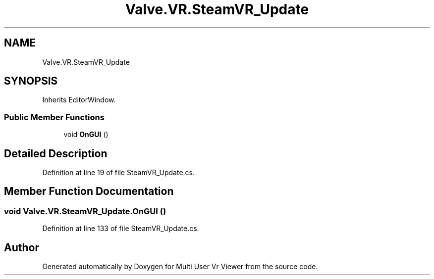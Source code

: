 .TH "Valve.VR.SteamVR_Update" 3 "Sat Jul 20 2019" "Version https://github.com/Saurabhbagh/Multi-User-VR-Viewer--10th-July/" "Multi User Vr Viewer" \" -*- nroff -*-
.ad l
.nh
.SH NAME
Valve.VR.SteamVR_Update
.SH SYNOPSIS
.br
.PP
.PP
Inherits EditorWindow\&.
.SS "Public Member Functions"

.in +1c
.ti -1c
.RI "void \fBOnGUI\fP ()"
.br
.in -1c
.SH "Detailed Description"
.PP 
Definition at line 19 of file SteamVR_Update\&.cs\&.
.SH "Member Function Documentation"
.PP 
.SS "void Valve\&.VR\&.SteamVR_Update\&.OnGUI ()"

.PP
Definition at line 133 of file SteamVR_Update\&.cs\&.

.SH "Author"
.PP 
Generated automatically by Doxygen for Multi User Vr Viewer from the source code\&.
